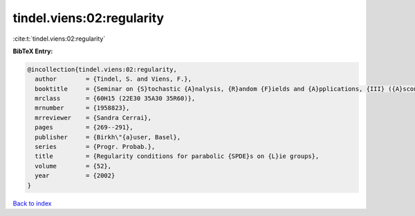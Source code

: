 tindel.viens:02:regularity
==========================

:cite:t:`tindel.viens:02:regularity`

**BibTeX Entry:**

.. code-block:: bibtex

   @incollection{tindel.viens:02:regularity,
     author        = {Tindel, S. and Viens, F.},
     booktitle     = {Seminar on {S}tochastic {A}nalysis, {R}andom {F}ields and {A}pplications, {III} ({A}scona, 1999)},
     mrclass       = {60H15 (22E30 35A30 35R60)},
     mrnumber      = {1958823},
     mrreviewer    = {Sandra Cerrai},
     pages         = {269--291},
     publisher     = {Birkh\"{a}user, Basel},
     series        = {Progr. Probab.},
     title         = {Regularity conditions for parabolic {SPDE}s on {L}ie groups},
     volume        = {52},
     year          = {2002}
   }

`Back to index <../By-Cite-Keys.html>`_
